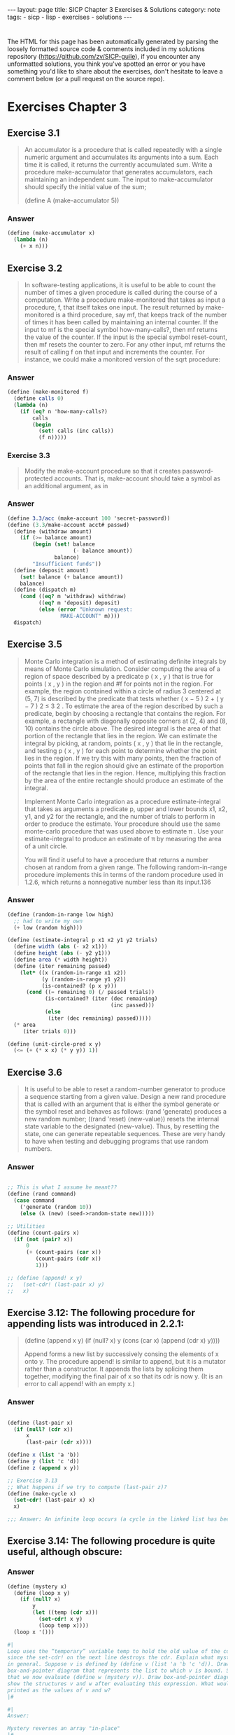#+BEGIN_EXPORT html
---
layout: page
title: SICP Chapter 3 Exercises & Solutions
category: note
tags:
- sicp
- lisp
- exercises
- solutions
---
#+END_EXPORT
#+HTML_DOCTYPE: html5
#+OPTIONS: H:3

* 
  The HTML for this page has been automatically generated by parsing the loosely
  formatted source code & comments included in my solutions repository
  ([[https://github.com/zv/SICP-guile]]), if you encounter any unformatted
  solutions, you think you've spotted an error or you have something you'd like
  to share about the exercises, don't hesitate to leave a comment below
  (or a pull request on the source repo).
  
* Exercises Chapter 3

** Exercise 3.1
   #+begin_quote
   An accumulator is a procedure that is called repeatedly with a single numeric
   argument and accumulates its arguments into a sum. Each time it is called, it
   returns the currently accumulated sum. Write a procedure make-accumulator that
   generates accumulators, each maintaining an independent sum. The input to
   make-accumulator should specify the initial value of the sum;

   (define A (make-accumulator 5)) 
   #+end_quote
*** Answer
    #+begin_src scheme
      (define (make-accumulator x)
        (lambda (n)
          (+ x n)))
    #+end_src

** Exercise 3.2
   #+begin_quote
   In software-testing applications, it is useful to be able to count
   the number of times a given procedure is called during the course of a
   computation. Write a procedure make-monitored that takes as input a procedure,
   f, that itself takes one input. The result returned by make-monitored is a third
   procedure, say mf, that keeps track of the number of times it has been called by
   maintaining an internal counter. If the input to mf is the special symbol
   how-many-calls?, then mf returns the value of the counter. If the input is the
   special symbol reset-count, then mf resets the counter to zero. For any other
   input, mf returns the result of calling f on that input and increments the
   counter. For instance, we could make a monitored version of the sqrt procedure: 
   #+end_quote
*** Answer
    #+begin_src scheme
      (define (make-monitored f)
        (define calls 0)
        (lambda (n)
          (if (eq? n 'how-many-calls?)
              calls
              (begin
                (set! calls (inc calls))
                (f n)))))
    #+end_src
    
*** Exercise 3.3
    #+begin_quote
    Modify the make-account procedure so that it creates password-protected
    accounts. That is, make-account should take a symbol as an additional argument,
    as in
    #+end_quote
*** Answer
    #+begin_src scheme
(define 3.3/acc (make-account 100 'secret-password))
(define (3.3/make-account acct# passwd)
  (define (withdraw amount)
    (if (>= balance amount)
        (begin (set! balance
                     (- balance amount))
               balance)
        "Insufficient funds"))
  (define (deposit amount)
    (set! balance (+ balance amount))
    balance)
  (define (dispatch m)
    (cond ((eq? m 'withdraw) withdraw)
          ((eq? m 'deposit) deposit)
          (else (error "Unknown request:
                 MAKE-ACCOUNT" m))))
  dispatch)
    #+end_src

** Exercise 3.5
   #+begin_quote
   Monte Carlo integration is a method of estimating definite integrals by means of
   Monte Carlo simulation. Consider computing the area of a region of space
   described by a predicate p ( x , y ) that is true for points ( x , y ) in the
   region and #f for points not in the region. For example, the region contained
   within a circle of radius 3 centered at (5, 7) is described by the predicate
   that tests whether ( x − 5 ) 2 + ( y − 7 ) 2 ≤ 3 2 . To estimate the area of the
   region described by such a predicate, begin by choosing a rectangle that
   contains the region. For example, a rectangle with diagonally opposite corners
   at (2, 4) and (8, 10) contains the circle above. The desired integral is the
   area of that portion of the rectangle that lies in the region. We can estimate
   the integral by picking, at random, points ( x , y ) that lie in the rectangle,
   and testing p ( x , y ) for each point to determine whether the point lies in
   the region. If we try this with many points, then the fraction of points that
   fall in the region should give an estimate of the proportion of the rectangle
   that lies in the region. Hence, multiplying this fraction by the area of the
   entire rectangle should produce an estimate of the integral.

   Implement Monte Carlo integration as a procedure estimate-integral that takes as
   arguments a predicate p, upper and lower bounds x1, x2, y1, and y2 for the
   rectangle, and the number of trials to perform in order to produce the estimate.
   Your procedure should use the same monte-carlo procedure that was used above to
   estimate π . Use your estimate-integral to produce an estimate of π by measuring
   the area of a unit circle.

   You will find it useful to have a procedure that returns a number chosen at
   random from a given range. The following random-in-range procedure implements
   this in terms of the random procedure used in 1.2.6, which returns a nonnegative
   number less than its input.136 
   #+end_quote
*** Answer
    #+begin_src scheme
      (define (random-in-range low high)
        ;; had to write my own
        (+ low (random high)))

      (define (estimate-integral p x1 x2 y1 y2 trials)
        (define width (abs (- x2 x1)))
        (define height (abs (- y2 y1)))
        (define area (* width height))
        (define (iter remaining passed)
          (let* ((x (random-in-range x1 x2))
                 (y (random-in-range y1 y2))
                 (is-contained? (p x y)))
            (cond ((= remaining 0) (/ passed trials))
                  (is-contained? (iter (dec remaining)
                                       (inc passed)))
                  (else
                   (iter (dec remaining) passed)))))
        (* area
           (iter trials 0)))

      (define (unit-circle-pred x y)
        (<= (+ (* x x) (* y y)) 1))
    #+end_src

** Exercise 3.6
   #+begin_quote

It is useful to be able to reset a random-number generator to produce a sequence
starting from a given value. Design a new rand procedure that is called with an
argument that is either the symbol generate or the symbol reset and behaves as
follows: (rand 'generate) produces a new random number; ((rand 'reset)
⟨new-value⟩) resets the internal state variable to the designated ⟨new-value⟩.
Thus, by resetting the state, one can generate repeatable sequences. These are
very handy to have when testing and debugging programs that use random numbers. 
   #+end_quote
*** Answer
    #+begin_src scheme

      ;; This is what I assume he meant??
      (define (rand command)
        (case command
          ('generate (random 10))
          (else (λ (new) (seed->random-state new)))))

      ;; Utilities
      (define (count-pairs x)
        (if (not (pair? x))
            0
            (+ (count-pairs (car x))
               (count-pairs (cdr x))
               1)))

      ;; (define (append! x y)
      ;;   (set-cdr! (last-pair x) y)
      ;;   x)

    #+end_src

** Exercise 3.12: The following procedure for appending lists was introduced in 2.2.1:
   #+begin_quote
(define (append x y)
(if (null? x)
y
(cons (car x) (append (cdr x) y))))

Append forms a new list by successively consing the elements of x onto y. The
procedure append! is similar to append, but it is a mutator rather than a
constructor. It appends the lists by splicing them together, modifying the final
pair of x so that its cdr is now y. (It is an error to call append! with an
empty x.)

   #+end_quote
*** Answer
    #+begin_src scheme

      (define (last-pair x)
        (if (null? (cdr x))
            x
            (last-pair (cdr x))))

      (define x (list 'a 'b))
      (define y (list 'c 'd))
      (define z (append x y))

      ;; Exercise 3.13
      ;; What happens if we try to compute (last-pair z)?
      (define (make-cycle x)
        (set-cdr! (last-pair x) x)
        x)

      ;;; Answer: An infinite loop occurs (a cycle in the linked list has been made)
    #+end_src

** Exercise 3.14: The following procedure is quite useful, although obscure:
   #+begin_quote

   #+end_quote
*** Answer
    #+begin_src scheme
      (define (mystery x)
        (define (loop x y)
          (if (null? x)
              y
              (let ((temp (cdr x)))
                (set-cdr! x y)
                (loop temp x))))
        (loop x '()))

      #|
      Loop uses the “temporary” variable temp to hold the old value of the cdr of x,
      since the set-cdr! on the next line destroys the cdr. Explain what mystery does
      in general. Suppose v is defined by (define v (list 'a 'b 'c 'd)). Draw the
      box-and-pointer diagram that represents the list to which v is bound. Suppose
      that we now evaluate (define w (mystery v)). Draw box-and-pointer diagrams that
      show the structures v and w after evaluating this expression. What would be
      printed as the values of v and w?
      |#

      #|
      Answer:

      Mystery reverses an array "in-place"
      |#
    #+end_src

** Exercise 3.16
   #+begin_quote
    Ben Bitdiddle decides to write a procedure to count the number of pairs in any
    list structure. “It’s easy,” he reasons. “The number of pairs in any structure
    is the number in the car plus the number in the cdr plus one more to count the
    current pair.” So Ben writes the following procedure:

      (define (count-pairs x)
        (if (not (pair? x))
            0
            (+ (count-pairs (car x))
              (count-pairs (cdr x))
              1)))

    Show that this procedure is not correct. In particular, draw box-and-pointer
    diagrams representing list structures made up of exactly three pairs for which
    Ben’s procedure would return 3; return 4; return 7; never return at all.
    #+end_quote
    
*** Answer
    #+begin_src scheme
      (define count-three-pairs '(a b c))
      (define count-four-pairs '(a b c))
      (define count-seven-pairs '(a b c))
      (set-car! (cdr count-four-pairs) (cdr (cdr count-four-pairs)))
      (set-car! count-seven-pairs (cdr count-seven-pairs))

      #|
      Answer:
      (count-pairs count-three-pairs) => 3
      (count-pairs count-four-pairs)  => 4
      (count-pairs count-seven-pairs) => 7
      |#
    #+end_src

** Exercise 3.17
   #+begin_quote
    Devise a correct version of the count-pairs procedure of Exercise 3.16 that
    returns the number of distinct pairs in any structure.

    (Hint: Traverse the structure, maintaining an auxiliary data structure that is
    used to keep track of which pairs have already been counted.)
   #+end_quote

*** Answer   
    #+begin_src scheme
(define (zv-count-pairs xs)
  (define counted '())
  (define (loop xs)
    (cond ((not (pair? xs)) 1)
          ((null? xs) 0)
          ((memq (car xs) counted) 0)
          (else
           (begin
             (set! counted (cons (car xs) counted))
             (+ (loop (car xs))
                (loop (cdr xs)))))))
  (loop xs))

    #+end_src

** Exercise 3.18
   #+begin_quote
   Write a procedure that examines a list and determines whether it contains a
   cycle, that is, whether a program that tried to find the end of the list by
   taking successive cdrs would go into an infinite loop. Exercise 3.13 constructed
   such lists.

   #+end_quote
*** Answer
    #+begin_src scheme
      (define (has-cycles? xs)
        (define visited '())
        (define (search ys)
          (cond ((null? ys) #f)
                ((memq (car ys) visited) #t)
                (else
                 (begin
                   (set! visited (cons (car ys) visited))
                   (search (cdr ys))))))
        (search xs))

    #+end_src

** Exercise 3.19
   #+begin_quote
   Redo Exercise 3.18 using an algorithm that takes only a constant amount of
   space. (This requires a very clever idea.)

   #+end_quote
*** Answer
    #+begin_src scheme
    (define* (linear-cycle-search x1
    #:optional (x2 (cdr x1)))
    (cond ((or (null? (cdr x1)) (null? (cdr x2))) #f)
    ((eq? x1 x2) #t)
    (else (linear-cycle-search (cdr x1) (cdr (cdr x2))))))
    #+end_src

** Exercise 3.21
   #+begin_quote
   Ben Bitdiddle decides to test the queue implementation described above. He types
   in the procedures to the Lisp interpreter and proceeds to try them out:
   
   “It’s all wrong!” he complains. “The interpreter’s response shows that the last
   item is inserted into the queue twice. And when I delete both items, the second
   b is still there, so the queue isn’t empty, even though it’s supposed to be.”
   Eva Lu Ator suggests that Ben has misunderstood what is happening. “It’s not
   that the items are going into the queue twice,” she explains. “It’s just that
   the standard Lisp printer doesn’t know how to make sense of the queue
   representation. If you want to see the queue printed correctly, you’ll have to
   define your own print procedure for queues.” Explain what Eva Lu is talking
   about. In particular, show why Ben’s examples produce the printed results that
   they do. Define a procedure print-queue that takes a queue as input and prints
   the sequence of items in the queue.
    #+end_quote
   
*** Answer
    #+begin_src scheme
    (define (print-queue qs)
    (format #t "~a~%" (car qs)))
    #+end_src#+end_src

** Exercise 3.22
   #+begin_quote
    Instead of representing a queue as a pair of pointers, we can build a queue as a
    procedure with local state. The local state will consist of pointers to the
    beginning and the end of an ordinary list. Thus, the make-queue procedure will
    have the form

    (define (make-queue)
    (let ((front-ptr … )
    (rear-ptr … ))
    ⟨definitions of internal procedures⟩
    (define (dispatch m) …)
    dispatch))

    Complete the definition of make-queue and provide implementations of the queue
    operations using this representation.
   #+end_quote

*** Answer  
    #+begin_src scheme
     (define (make-curryq)
     (let ((front-ptr '())
     (rear-ptr '()))
     (define (set-fptr! item) (set! front-ptr item))
     (define (set-rptr! item) (set! rear-ptr item))
     (define (empty-curryq?)
     (null? front-ptr))
     (define (front-curryq)
     (if (empty-curryq?)
     (error "FRONT on empty queue")
     (car front-ptr)))
     (define (insert-curryq! item)
     (let ((new-pair (cons item '())))
     (cond [(empty-curryq?)
     (set-fptr! item)
     (set-rptr! item)]
     [else
     (set! rear-ptr new-pair)
     (set-rptr! new-pair)])))
     (define (print-queue)
     (format #t "~a~%" front-ptr))
     (define (dispatch m)
     (cond [(eq? m 'front-ptr) front-ptr]
     [(eq? m 'rear-ptr) rear-ptr]
     [(eq? m 'insert-queue!) insert-curryq!]
     [(eq? m 'print-queue) print-queue]))
     dispatch))
    #+end_src

** Exercise 3.23
   #+begin_quote
   A deque (“double-ended queue”) is a sequence in which items can be inserted and
   deleted at either the front or the rear. Operations on deques are the
   constructor make-deque, the predicate empty-deque?, selectors front-deque and
   rear-deque, and mutators front-insert-deque!, rear-insert-deque!,
   front-delete-deque!, rear-delete-deque!. Show how to represent deques using
   pairs, and give implementations of the operations. All operations should be
   accomplished in Θ(1) steps.
   #+end_quote
   
*** Answer
    #+begin_src scheme
** Structure:
   #+begin_quote
   This is the structure I've decided to use for the deque. There may be other
   neat ways to encode a deque with cons-cells. I'd love to hear if anyone has
   a better structure:

   F: Front Ptr
   B: Back Ptr
   X: Value
   /: Null or End

   +---+---+
   | F | B |-----------------+
   +-|-+---+                 |
   V                       V
   +-+-+---+   +---+---+   +-+-+---+
   | * | * |-->| * | * |-->| * | / |
   +-|-+---+   +-|-+---+   +-|-+---+
   V   ^---+   V   ^---+   V
   +-+-+---+ | +---+---+ | +---+---+
   | X | / | | | X | * | | | X | * |
   +---+---+ | +---+-+-+ | +---+-+-+
   |       |   |       |
   +-------+   +-------+

    (define (make-deque) '(() . ()))
    (define (empty-deque? dq) (null? (front-deque dq)))
    (define (front-deque dq) (car dq))
    (define (rear-deque dq) (cdr dq))
    (define (next-deque lst) (if (null? lst) '() (cdr lst)))
    (define (prev-deque lst) (if (null? lst) '() (cdar lst)))

    (define (front-insert-deque! dq value)
    (let ([new-elt (cons (cons value '()) '())])
    (cond
    ((empty-deque? dq)
    (set-car! dq new-elt) (set-cdr! dq new-elt)
    dq)
    (else
    ;; link our next element to the current front
    (set-cdr! new-elt (front-deque dq))
    ;; find the next element to make a backwards link
    (set-cdr! (car (front-deque dq)) new-elt)
    (set-car! dq new-elt)
    dq))))

    (define (rear-insert-deque! dq value)
    (let ([new-elt (cons (cons value '()) '())])
    (cond
    ((empty-deque? dq)
    (set-car! dq new-elt) (set-cdr! dq new-elt)
    dq)
    (else
    ;; Link our backwards element
    (set-cdr! (car new-elt) (rear-deque dq))
    (set-cdr! (rear-deque dq) new-elt)
    (set-cdr! dq new-elt)
    dq))))

    (define (front-delete-deque! dq)
    (let ([next (next-deque (front-deque dq))]
    [front (front-deque dq)])
    (cond
    ((null? next) (set-car! dq '()) (set-cdr! dq '()))
    (else
    (set-car! dq next)
    (set-cdr! (car (front-deque dq)) '())))
    front))

    (define (rear-delete-deque! dq)
    (let ([rear (rear-deque dq)]
    [prev (prev-deque (rear-deque dq))])
    (cond
    ((null? rear) (set-car! dq '()) (set-cdr! dq '()))
    (else
    (set-cdr! dq prev)
    (set-cdr! (rear-deque dq) '())))
    rear))
    #+end_src

** Exercise 3.24:
   #+begin_quote
   In the table implementations above, the keys are tested for equality using
   `equal?' (called by `assoc'). This is not always the appropriate test. For
   instance, we might have a table with numeric keys in which we don't need an
   exact match to the number we're looking up, but only a number within some
   tolerance of it. Design a table constructor `make-table' that takes as an
   argument a `same-key?' procedure that will be used to test "equality" of
   keys. `Make-table' should return a `dispatch' procedure that can be used to
   access appropriate `lookup' and `insert!' procedures for a local table.

   #+end_quote
*** Answer
    #+begin_src scheme

      (define (make-table-with-key same-key?)
        (let ((local-table (list '*table*)))
          ;; just redefine `assoc' with `same-key?'
          (define (assoc key records)
            (cond ((null? records) #f)
                  ((same-key? key (caar records)) (car records))
                  (else (assoc key (cdr records)))))
          (define (lookup key-1 key-2)
            (let ((subtable (assoc key-1 (cdr local-table))))
              (if subtable
                  (let ((record (assoc key-2 (cdr subtable))))
                    (if record
                        (cdr record)
                        #f))
                  #f)))
          (define (insert! key-1 key-2 value)
            (let ((subtable (assoc key-1 (cdr local-table))))
              (if subtable
                  (let ((record (assoc key-2 (cdr subtable))))
                    (if record
                        (set-cdr! record value)
                        (set-cdr! subtable
                                  (cons (cons key-2 value)
                                        (cdr subtable)))))
                  (set-cdr! local-table
                            (cons (list key-1
                                        (cons key-2 value))
                                  (cdr local-table))))))
          (define (dispatch m)
            (cond ((eq? m 'lookup-proc) lookup)
                  ((eq? m 'insert-proc!) insert!)))
          dispatch))
    #+end_src

** Exercise 3.25
   #+begin_quote
   Generalizing one and two-dimensional tables, show how to implement a table
   in which values are stored under an arbitrary number of keys and different
   values may be stored under different numbers of keys. The `lookup' and
   `insert!' procedures should take as input a list of keys used to access the
   table.

   #+end_quote
*** Answer
    #+begin_src scheme

** Answer:
   #+begin_quote
   The easiest way to accomplish this is to accept variadic arguments to
   `insert' and `lookup', folding them into a string or using the list
   directly (which `equal?' can compare)

   #+end_quote
*** Answer
    #+begin_src scheme
    #+end_src#+end_src

** Exercise 3.26
   #+begin_quote
   To search a table as implemented above, one needs to scan through the list
   of records. This is basically the unordered list representation of section
   *Note 2-3-3. For large tables, it may be more efficient to structure the
   table in a different manner. Describe a table implementation where the
   (key, value) records are organized using a binary tree, assuming that keys
   can be ordered in some way (e.g., numerically or alphabetically). (Compare
   Exercise 2-66 of Chapter 2)
   #+end_quote

*** Answer:
    #+begin_src scheme
   ;; The value that is to be inserted is converted into it's numeric form. Insert
   ;; & Lookup function as you would expect
    #+end_src
   
** Exercise 3.27
   #+begin_quote
    "Memoization" (also called "tabulation") is a technique that enables a
    procedure to record, in a local table, values that have previously been
    computed. This technique can make a vast difference in the performance of a
    program. A memoized procedure maintains a table in which values of previous
    calls are stored using as keys the arguments that produced the values. When
    the memoized procedure is asked to compute a value, it first checks the
    table to see if the value is already there and, if so, just returns that
    value. Otherwise, it computes the new value in the ordinary way and stores
    this in the table. As an example of memoization, recall from section
    1-2-2 the exponential process for computing Fibonacci numbers:

    (define (fib n)
    (cond ((= n 0) 0)
    ((= n 1) 1)
    (else (+ (fib (- n 1))
    (fib (- n 2))))))

    The memoized version of the same procedure is

    (define memo-fib
    (memoize (lambda (n)
    (cond ((= n 0) 0)
    ((= n 1) 1)
    (else (+ (memo-fib (- n 1))
    (memo-fib (- n 2))))))))

    where the memoizer is defined as

    (define (memoize f)
    (let ((table (make-table)))
    (lambda (x)
    (let ((previously-computed-result (lookup x table)))
    (or previously-computed-result
    (let ((result (f x)))
    (insert! x result table)
    result))))))

    Draw an environment diagram to analyze the computation of `(memo-fib
    3)'. Explain why `memo-fib' computes the nth Fibonacci number in a number
    of steps proportional to n. Would the scheme still work if we had simply
    defined `memo-fib' to be `(memoize fib)'?
    #+end_quote

*** Answer:
    #+begin_src scheme
   ;; memo-fib is O(N) because the fibonacci sequence can simply be computed in
   ;; 2*(Σ(N)) steps (half of which are 'precomputed')
   ;; The scheme would not work if each function were freshly memoized because
   ;; the `table' would not be shared between the various applications of
   ;; `memo-fib'. 
    #+end_src


** Exercise 3.28
   #+begin_quote
   Define an or-gate as a primitive function box. Your or-gate constructor should
   be similar to and-gate.

   #+end_quote
*** Answer
    #+begin_src scheme
      (define or-gate-delay 5)
      (define (or-gate a1 a2 output)
        (define (or-action-procedure)
          (let ((new-value
                 (logior (signal-value a1)
                         (signal-value a2))))
            (after-delay
             or-gate-delay
             (λ ()
               (set-signal! output new-value)))))
        (add-action! a1 or-action-procedure)
        (add-action! a2 or-action-procedure)
        'ok)
    #+end_src

** Exercise 3.29
   #+begin_quote
   Another way to construct an or-gate is as a compound digital logic device, built
   from and-gates and inverters. Define a procedure or-gate that accomplishes this.
   What is the delay time of the or-gate in terms of and-gate-delay and
   inverter-delay? 
   #+end_quote
   
*** Answer
    #+begin_src scheme
   (!a1) && a2 is congruent to a1 || a2, it is as fast as (AND-DELAY + INVERTER_DELAY)
    #+end_src


** TODO Exercise 3.30
   #+begin_quote
   Figure 3.27 shows a ripple-carry adder formed by stringing together n
   full-adders. This is the simplest form of parallel adder for adding two n -bit
   binary numbers. The inputs A 1 , A 2 , A 3 , …, A n and B 1 , B 2 , B 3 , …, B n
   are the two binary numbers to be added (each A k and B k is a 0 or a 1). The
   circuit generates S 1 , S 2 , S 3 , …, S n , the n bits of the sum, and C , the
   carry from the addition. Write a procedure ripple-carry-adder that generates
   this circuit. The procedure should take as arguments three lists of n wires
   each—the A k , the B k , and the S k —and also another wire C . The major
   drawback of the ripple-carry adder is the need to wait for the carry signals to
   propagate. What is the delay needed to obtain the complete output from an n -bit
   ripple-carry adder, expressed in terms of the delays for and-gates, or-gates,
   and inverters?

   #+end_quote
*** Answer
    #+begin_src scheme
    #+end_src

** Exercise 3.31
   #+begin_quote
   The internal procedure `accept-action-procedure!' defined in make-wire specifies
   that when a new action procedure is added to a wire, the procedure is
   immediately run. Explain why this initialization is necessary. In particular,
   trace through the half-adder example in the paragraphs above and say how the
   system’s response would differ if we had defined accept-action-procedure! as

   (define (accept-action-procedure! proc)
   (set! action-procedures
   (cons proc action-procedures)))

   #+end_quote

*** Answer:
   #+begin_src scheme
   ;; the signal value must be initialized or the entire system will run the action
   ;; procedures (no matter what has changed)
   #+end_src

** TODO Exercise 3.32
   #+begin_quote
   The procedures to be run during each time segment of the agenda are kept in a
   queue. Thus, the procedures for each segment are called in the order in which
   they were added to the agenda (first in, first out). Explain why this order must
   be used. In particular, trace the behavior of an and-gate whose inputs change
   from 0, 1 to 1, 0 in the same segment and say how the behavior would differ if
   we stored a segment’s procedures in an ordinary list, adding and removing
   procedures only at the front (last in, first out).
   #+end_quote

** Exercise 3.33
   #+begin_quote
   Using primitive multiplier, adder, and constant constraints, define a procedure
   averager that takes three connectors a, b, and c as inputs and establishes the
   constraint that the value of c is the average of the values of a and b. 
   #+end_quote
*** Answer
    #+begin_src scheme
      (define (averager a b c)
        (with-connectors (half sum)
                         (constant 0.5 half)
                         (adder a b sum)
                         (multiplier half sum c)
                         'ok))
    #+end_src

** Exercise 3.34
   #+begin_quote
   Louis Reasoner wants to build a squarer, a constraint device with two terminals
   such that the value of connector b on the second terminal will always be the
   square of the value a on the first terminal. He proposes the following simple
   device made from a multiplier:

   (define (squarer a b) (multiplier a a b))

   There is a serious flaw in this idea. Explain.

   #+end_quote
*** Answer
    #+begin_src scheme
      ;; Answer: The value of `a' is not "duplicated" across -- so `process-new-value' only
      ;; reads either `rhs' or `lhs''s value
    #+end_src

** Exercise 3.35
   #+begin_quote
   Ben Bitdiddle tells Louis that one way to avoid the trouble in
   Exercise 3.34 is to define a squarer as a new primitive constraint. Fill in the
   missing portions in Ben’s outline for a procedure to implement such a
   constraint:

   (define (squarer a b)
   (define (process-new-value)
   (if (has-value? b)
   (if (< (get-value b) 0)
   (error "square less than 0:
   SQUARER"
   (get-value b))
   ⟨alternative1⟩)
   ⟨alternative2⟩))
   (define (process-forget-value) ⟨body1⟩)
   (define (me request) ⟨body2⟩)
   ⟨rest of definition⟩
   me)

   #+end_quote
*** Answer
    #+begin_src scheme

      (define-class <squarer> (<constraint>)
        ;; in squarer, there is essentially only one value
        (rhs #:allocation #:virtual
             #:slot-ref (lambda (o) (slot-ref o 'lhs))
             #:slot-set! (lambda (o s) (slot-set! o 'lhs s)))
        ;; strictly speaking these are not nessasary, as they are defined directly in
        ;; `process-new-value', they are kept for posteriety.
        (operator #:init-value square)
        (inverse-operator #:init-value sqrt))

      (define-method (process-new-value (c <squarer>))
        (let* ([lhs-conn (lhs c)]
               [total-conn (total c)]
               [has-total? (has-value? total-conn)]
               [has-lhs? (has-value? lhs-conn)])
          ;; Determine what values *are* known and set the appropriate connector.
          (cond
           ;; (lhs < 0) => error
           [(and (has-lhs?
                  (< (connector-value lhs-conn) 0)))
            (error "square less than 0: SQUARER" (connector-value lhs-conn))]

           ;; lhs = √total
           [has-total?
            (set-value! lhs-conn (sqrt (connector-value total-conn)) c)]

           ;; total = lh²
           [has-lhs?
            (set-value! total-conn (square (connector-value lhs-conn)) c)])))

      (define-method (process-forget-value (c <squarer>))
        (forget-value! (lhs c) c)
        (forget-value! (total c) c)
        (process-new-value c))
    #+end_src

** TODO Exercise 3.36 
   #+begin_quote
   Suppose we evaluate the following sequence of expressions in the global
   environment:

   (define a (make-connector)) (define b (make-connector)) (set-value! a 10 'user)

   At some time during evaluation of the set-value!, the following expression from
   the connector’s local procedure is evaluated:

   (for-each-except setter inform-about-value constraints)

   Draw an environment diagram showing the environment in which the above
   expression is evaluated. 
   #+end_quote
*** Answer
    #+begin_src scheme

    #+end_src

** Exercise 3.37
   #+begin_quote
   The celsius-fahrenheit-converter procedure is cumbersome when compared with a
   more expression-oriented style of definition, such as

   (define (celsius-fahrenheit-converter x)
   (c+ (c* (c/ (cv 9) (cv 5))
   x)
   (cv 32)))

   (define C (make-connector))
   (define F (celsius-fahrenheit-converter C))

   Here c+, c*, etc. are the “constraint” versions of the arithmetic operations.
   For example, c+ takes two connectors as arguments and returns a connector that
   is related to these by an adder constraint:

   (define (c+ x y)
   (let ((z (make-connector)))
   (adder x y z)
   z))

   Define analogous procedures c-, c*, c/, and cv (constant value) that enable us
   to define compound constraints as in the converter example above.

   #+end_quote
*** Answer
    #+begin_src scheme
      (define (c+ augend addend)
        (with-connectors (sum)
                         (adder augend addend sum)
                         sum))

      (define (c- minuend subtrahend)
        (with-connectors (difference)
                         (adder difference subtrahend minuend)
                         difference))

      (define (c* multiplicand m2)
        (with-connectors (product)
                         (multiplier multiplicand  m2 product)
                         product))

      (define (c/ dividend divisor)
        (with-connectors (quotient)
                         (multiplier quotient divisor dividend)
                         quotient))
      (define (cv value)
        (with-connectors (result)
                         (constant value result)
                         result))
    #+end_src

** Exercise 3.38
   #+begin_quote
   Suppose that Peter, Paul, and Mary share a joint bank account that initially
   contains $100. Concurrently, Peter deposits $10, Paul withdraws $20, and Mary
   withdraws half the money in the account, by executing the following commands:

   Peter: (set! balance (+ balance 10))
   Paul:  (set! balance (- balance 20))
   Mary:  (set! balance (- balance (/ balance 2)))

   1.  List all the different possible values for balance after these three
      transactions have been completed, assuming that the banking system forces the
      three processes to run sequentially in some order.

   2.  What are some other values that could be produced if the system allows the
      processes to be interleaved? Draw timing diagrams like the one in Figure 3.29 to
      explain how these values can occur.

   #+end_quote
*** Answer
    #+begin_src scheme

      #| Answer (1):
      Peter->Paul->Mary: (calc-eval "((100+10)-20)/2")       => 45
      Peter->Mary->Paul: (calc-eval "((100+10)/2)-20")       => 35
      Mary->Paul->Peter: (calc-eval "((100 / 2) - 20) + 20") => 50
      Mary->Peter->Paul: (calc-eval "((100 / 2) + 10) - 20") => 40
      Paul->Peter->Mary: (calc-eval "((100 - 20) + 10) / 2") => 45
      Paul->Mary->Peter: (calc-eval "((100 - 20) / 2) + 10") => 50
      |#


    #+end_src

** Exercise 3.39
   #+begin_quote
    Which of the five possibilities in the parallel execution shown above remain if
    we instead serialize execution as follows:

    (define x 10)
    (define s (make-serializer))
    (parallel-execute
    (lambda ()
    (set! x ((s (lambda () (* x x))))))
    (s (lambda () (set! x (+ x 1)))))
   #+end_quote
*** Answer
    #+begin_src scheme
    ;; ANSWER: 101, 100, 121
    #+end_src


** Exercise 3.40
   #+begin_quote
   Give all possible values of x that can result from executing

   (define x 10)
   (parallel-execute
   (lambda () (set! x (* x x)))
   (lambda () (set! x (* x x x))))

   Which of these possibilities remain if we instead use serialized procedures:

   (define x 10)
   (define s (make-serializer))
   (parallel-execute
   (s (lambda () (set! x (* x x))))
   (s (lambda () (set! x (* x x x)))))

   #+end_quote
*** Answer
    #+begin_src scheme
      ;; Answer: x*6 (multiplication is commutative)
    #+end_src

** Exercise 3.41
   #+begin_quote
   Ben Bitdiddle worries that it would be better to implement the bank account as
   follows (where the commented line has been changed):

   (define (make-account balance)
   (define (withdraw amount)
   (if (>= balance amount)
   (begin
   (set! balance
   (- balance amount))
   balance)
   "Insufficient funds"))
   (define (deposit amount)
   (set! balance (+ balance amount))
   balance)
   (let ((protected (make-serializer)))
   (define (dispatch m)
   (cond ((eq? m 'withdraw)
   (protected withdraw))
   ((eq? m 'deposit)
   (protected deposit))
   ((eq? m 'balance)
   ((protected
   (lambda ()
   balance)))) ; serialized
   (else
   (error
   "Unknown request:
   MAKE-ACCOUNT"
   m))))
   dispatch))

   because allowing unserialized access to the bank balance can result in anomalous
   behavior. Do you agree? Is there any scenario that demonstrates Ben’s concern?

   #+end_quote
*** Answer
    #+begin_src scheme

      ;; First off, this question is phrased in a really shitty way. Second off, no
      ;; *BALANCE* is safe. the other functions are *UNSAFE*

    #+end_src

** Exercise 3.42
   #+begin_quote
    Ben Bitdiddle suggests that it’s a waste of time to create a new serialized
    procedure in response to every withdraw and deposit message. He says that
    make-account could be changed so that the calls to protected are done outside
    the dispatch procedure. That is, an account would return the same serialized
    procedure (which was created at the same time as the account) each time it is
    asked for a withdrawal procedure.

    (define (make-account balance)
    (define (withdraw amount)
    (if (>= balance amount)
    (begin (set! balance
    (- balance amount))
    balance)
    "Insufficient funds"))
    (define (deposit amount)
    (set! balance (+ balance amount))
    balance)
    (let ((protected (make-serializer)))
    (let ((protected-withdraw
    (protected withdraw))
    (protected-deposit
    (protected deposit)))
    (define (dispatch m)
    (cond ((eq? m 'withdraw)
    protected-withdraw)
    ((eq? m 'deposit)
    protected-deposit)
    ((eq? m 'balance)
    balance)
    (else
    (error "Unknown request:
    MAKE-ACCOUNT"
    m))))
    dispatch)))
   #+end_quote

*** Answer
    #+begin_src scheme
 ;; Answer: This is fine
    #+end_src

** TODO Exercise 3.43
   #+begin_quote
   Suppose that the balances in three accounts start out as $10, $20, and $30,
   and that multiple processes run, exchanging the balances in the accounts.
   Argue that if the processes are run sequentially, after any number of
   concurrent exchanges, the account balances should be $10, $20, and $30 in
   some order. Draw a timing diagram like the one in *Note Figure 3-29:: to
   show how this condition can be violated if the exchanges are implemented
   using the first version of the account-exchange program in this section. On
   the other hand, argue that even with this `exchange' program, the sum of
   the balances in the accounts will be preserved. Draw a timing diagram to
   show how even this condition would be violated if we did not serialize the
   transactions on individual accounts. 
   #+end_quote
*** Answer
    #+begin_src scheme
#| SKIPPED: Timing diagram |#
    #+end_src

**  TODO Exercise 3.47
   #+begin_quote
    A semaphore (of size n ) is a generalization of a mutex. Like a mutex, a
    semaphore supports acquire and release operations, but it is more general in
    that up to n processes can acquire it concurrently. Additional processes that
    attempt to acquire the semaphore must wait for release operations. Give
    implementations of semaphores
    
    1. In terms of mutexes
    2. In terms of atomic test-and-set! operations.
   #+end_quote
